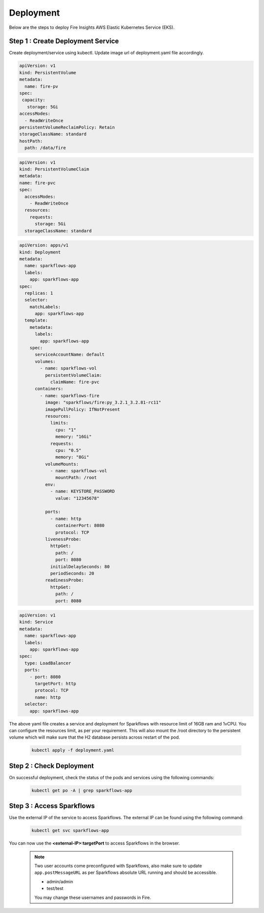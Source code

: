 Deployment
===========
Below are the steps to deploy Fire Insights AWS Elastic Kubernetes Service (EKS).

Step 1 : Create Deployment Service
---------------------------------------

Create deployment/service using kubectl. Update image url of deployment.yaml file accordingly. 

.. code-block:: YAML

    apiVersion: v1
    kind: PersistentVolume
    metadata:
      name: fire-pv
    spec:
     capacity:
       storage: 5Gi
    accessModes:
      - ReadWriteOnce
    persistentVolumeReclaimPolicy: Retain
    storageClassName: standard
    hostPath:
      path: /data/fire
    
.. code-block:: YAML


    apiVersion: v1
    kind: PersistentVolumeClaim
    metadata:
    name: fire-pvc
    spec:
      accessModes:
        - ReadWriteOnce
      resources:
        requests:
          storage: 5Gi
      storageClassName: standard

.. code-block:: YAML

    apiVersion: apps/v1
    kind: Deployment
    metadata:
      name: sparkflows-app
      labels:
        app: sparkflows-app
    spec:
      replicas: 1
      selector:
        matchLabels:
          app: sparkflows-app
      template:
        metadata:
          labels:
            app: sparkflows-app
        spec:
          serviceAccountName: default
          volumes:
            - name: sparkflows-vol
              persistentVolumeClaim:
                claimName: fire-pvc
          containers:
            - name: sparkflows-fire
              image: "sparkflows/fire:py_3.2.1_3.2.81-rc11"
              imagePullPolicy: IfNotPresent
              resources:
                limits:
                  cpu: "1"
                  memory: "16Gi"
                requests:
                  cpu: "0.5"
                  memory: "8Gi"
              volumeMounts:
                - name: sparkflows-vol
                  mountPath: /root
              env:
                - name: KEYSTORE_PASSWORD
                  value: "12345678"

              ports:
                - name: http
                  containerPort: 8080
                  protocol: TCP
              livenessProbe:
                httpGet:
                  path: /
                  port: 8080
                initialDelaySeconds: 80
                periodSeconds: 20
              readinessProbe:
                httpGet:
                  path: /
                  port: 8080

.. code-block:: YAML

    apiVersion: v1
    kind: Service
    metadata:
      name: sparkflows-app
      labels:
        app: sparkflows-app
    spec:
      type: LoadBalancer
      ports:
        - port: 8080
          targetPort: http
          protocol: TCP
          name: http
      selector:
        app: sparkflows-app


The above yaml file creates a service and deployment for Sparkflows with resource limit of 16GB ram and 1vCPU. You can configure the resources limit, as per your requirement. This will also mount the /root directory to the persistent volume which will make sure that the H2 database persists across restart of the pod.

    .. code-block:: bash

        kubectl apply -f deployment.yaml


Step 2 : Check Deployment
-------------------
On successful deployment, check the status of the pods and services using the following commands:

    .. code-block:: bash

        kubectl get po -A | grep sparkflows-app

Step 3 : Access Sparkflows
-------------------
Use the external IP of the service to access Sparkflows. The external IP can be found using the following command:

    .. code-block:: bash

        kubectl get svc sparkflows-app

You can now use the **<external-IP>:targetPort** to access Sparkflows in the browser.

  .. note::  Two user accounts come preconfigured with Sparkflows, also make sure to update ``app.postMessageURL`` as per Sparkflows absolute URL running and should be accessible.
            
             * admin/admin
             * test/test
             
             You may change these usernames and passwords in Fire.
